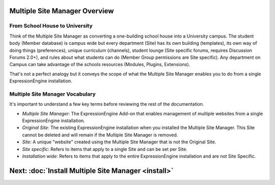 Multiple Site Manager Overview
==============================

From School House to University
-------------------------------

Think of the Multiple Site Manager as converting a one-building school
house into a University campus. The student body (Member database) is
campus wide but every department (Site) has its own building
(templates), its own way of doing things (preferences), unique
curriculum (channels), student lounge (Site specific forums, requires
Discussion Forums 2.0+), and rules about what students can do (Member
Group permissions are Site specific). Any department on Campus can take
advantage of the schools resources (Modules, Plugins, Extensions).

That's not a perfect analogy but it conveys the scope of what the
Multiple Site Manager enables you to do from a single ExpressionEngine
installation.

Multiple Site Manager Vocabulary
--------------------------------

It's important to understand a few key terms before reviewing the rest
of the documentation.

-  *Multiple Site Manager*: The ExpressionEngine Add-on that enables
   management of multiple websites from a single ExpressionEngine
   installation.
-  *Original Site*: The existing ExpressionEngine installation when you
   installed the Multiple Site Manager. This Site cannot be deleted and
   will remain if the Multiple Site Manager is removed.
-  *Site*: A unique "website" created using the Multiple Site Manager
   that is not the Original Site.
-  *Site specific*: Refers to items that apply to a single Site and can
   be set per Site.
-  *Installation wide*: Refers to items that apply to the entire
   ExpressionEngine installation and are not Site Specific.

Next: :doc:`Install Multiple Site Manager <install>`
=====================================================

